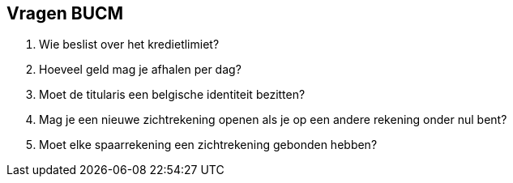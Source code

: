 == Vragen BUCM
. Wie beslist over het kredietlimiet?
. Hoeveel geld mag je afhalen per dag?
. Moet de titularis een belgische identiteit bezitten?
. Mag je een nieuwe zichtrekening openen als je op een andere rekening onder nul bent?
. Moet elke spaarrekening een zichtrekening gebonden hebben?
